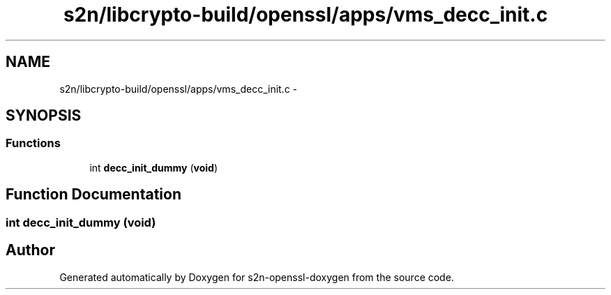 .TH "s2n/libcrypto-build/openssl/apps/vms_decc_init.c" 3 "Thu Jun 30 2016" "s2n-openssl-doxygen" \" -*- nroff -*-
.ad l
.nh
.SH NAME
s2n/libcrypto-build/openssl/apps/vms_decc_init.c \- 
.SH SYNOPSIS
.br
.PP
.SS "Functions"

.in +1c
.ti -1c
.RI "int \fBdecc_init_dummy\fP (\fBvoid\fP)"
.br
.in -1c
.SH "Function Documentation"
.PP 
.SS "int decc_init_dummy (\fBvoid\fP)"

.SH "Author"
.PP 
Generated automatically by Doxygen for s2n-openssl-doxygen from the source code\&.
